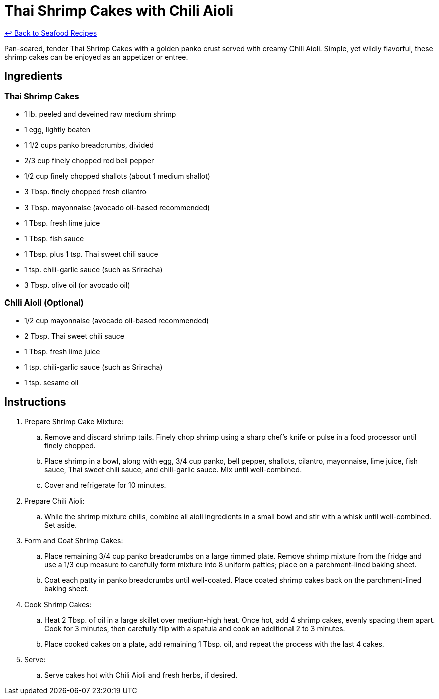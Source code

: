 = Thai Shrimp Cakes with Chili Aioli

link:./README.md[&larrhk; Back to Seafood Recipes]

Pan-seared, tender Thai Shrimp Cakes with a golden panko crust served with creamy Chili Aioli. Simple, yet wildly flavorful, these shrimp cakes can be enjoyed as an appetizer or entree.

== Ingredients

=== Thai Shrimp Cakes
* 1 lb. peeled and deveined raw medium shrimp
* 1 egg, lightly beaten
* 1 1/2 cups panko breadcrumbs, divided
* 2/3 cup finely chopped red bell pepper
* 1/2 cup finely chopped shallots (about 1 medium shallot)
* 3 Tbsp. finely chopped fresh cilantro
* 3 Tbsp. mayonnaise (avocado oil-based recommended)
* 1 Tbsp. fresh lime juice
* 1 Tbsp. fish sauce
* 1 Tbsp. plus 1 tsp. Thai sweet chili sauce
* 1 tsp. chili-garlic sauce (such as Sriracha)
* 3 Tbsp. olive oil (or avocado oil)

=== Chili Aioli (Optional)
* 1/2 cup mayonnaise (avocado oil-based recommended)
* 2 Tbsp. Thai sweet chili sauce
* 1 Tbsp. fresh lime juice
* 1 tsp. chili-garlic sauce (such as Sriracha)
* 1 tsp. sesame oil

== Instructions

. Prepare Shrimp Cake Mixture:
.. Remove and discard shrimp tails. Finely chop shrimp using a sharp chef's knife or pulse in a food processor until finely chopped.
.. Place shrimp in a bowl, along with egg, 3/4 cup panko, bell pepper, shallots, cilantro, mayonnaise, lime juice, fish sauce, Thai sweet chili sauce, and chili-garlic sauce. Mix until well-combined.
.. Cover and refrigerate for 10 minutes.

. Prepare Chili Aioli:
.. While the shrimp mixture chills, combine all aioli ingredients in a small bowl and stir with a whisk until well-combined. Set aside.

. Form and Coat Shrimp Cakes:
.. Place remaining 3/4 cup panko breadcrumbs on a large rimmed plate. Remove shrimp mixture from the fridge and use a 1/3 cup measure to carefully form mixture into 8 uniform patties; place on a parchment-lined baking sheet.
.. Coat each patty in panko breadcrumbs until well-coated. Place coated shrimp cakes back on the parchment-lined baking sheet.

. Cook Shrimp Cakes:
.. Heat 2 Tbsp. of oil in a large skillet over medium-high heat. Once hot, add 4 shrimp cakes, evenly spacing them apart. Cook for 3 minutes, then carefully flip with a spatula and cook an additional 2 to 3 minutes.
.. Place cooked cakes on a plate, add remaining 1 Tbsp. oil, and repeat the process with the last 4 cakes.

. Serve:
.. Serve cakes hot with Chili Aioli and fresh herbs, if desired.

